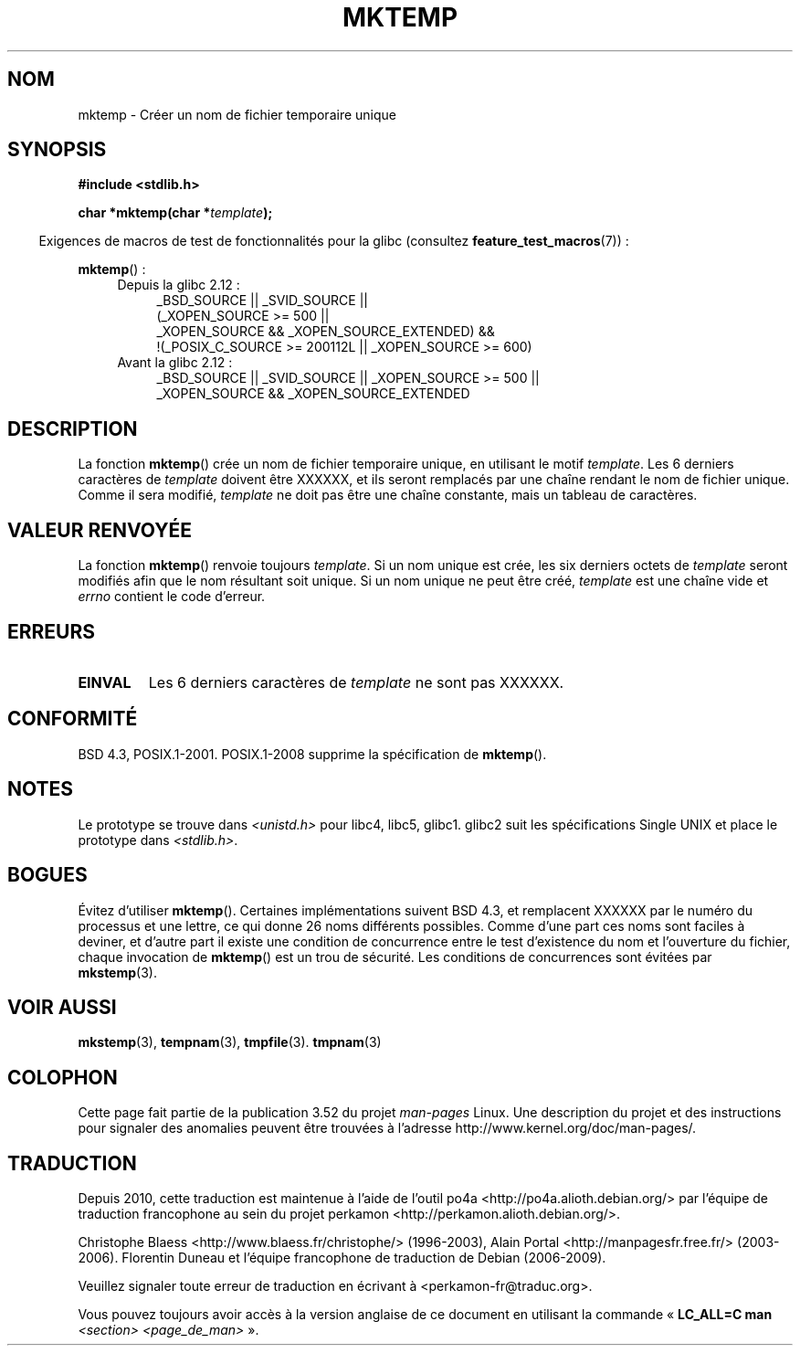 .\" Copyright (C) 1993 David Metcalfe (david@prism.demon.co.uk)
.\"
.\" %%%LICENSE_START(VERBATIM)
.\" Permission is granted to make and distribute verbatim copies of this
.\" manual provided the copyright notice and this permission notice are
.\" preserved on all copies.
.\"
.\" Permission is granted to copy and distribute modified versions of this
.\" manual under the conditions for verbatim copying, provided that the
.\" entire resulting derived work is distributed under the terms of a
.\" permission notice identical to this one.
.\"
.\" Since the Linux kernel and libraries are constantly changing, this
.\" manual page may be incorrect or out-of-date.  The author(s) assume no
.\" responsibility for errors or omissions, or for damages resulting from
.\" the use of the information contained herein.  The author(s) may not
.\" have taken the same level of care in the production of this manual,
.\" which is licensed free of charge, as they might when working
.\" professionally.
.\"
.\" Formatted or processed versions of this manual, if unaccompanied by
.\" the source, must acknowledge the copyright and authors of this work.
.\" %%%LICENSE_END
.\"
.\" References consulted:
.\"     Linux libc source code
.\"     Lewine's _POSIX Programmer's Guide_ (O'Reilly & Associates, 1991)
.\"     386BSD man pages
.\" Modified Sat Jul 24 18:48:06 1993 by Rik Faith (faith@cs.unc.edu)
.\" Modified Fri Jun 23 01:26:34 1995 by Andries Brouwer (aeb@cwi.nl)
.\" (prompted by Scott Burkett <scottb@IntNet.net>)
.\" Modified Sun Mar 28 23:44:38 1999 by Andries Brouwer (aeb@cwi.nl)
.\"
.\"*******************************************************************
.\"
.\" This file was generated with po4a. Translate the source file.
.\"
.\"*******************************************************************
.TH MKTEMP 3 "19 avril 2013" GNU "Manuel du programmeur Linux"
.SH NOM
mktemp \- Créer un nom de fichier temporaire unique
.SH SYNOPSIS
.nf
\fB#include <stdlib.h>\fP
.sp
\fBchar *mktemp(char *\fP\fItemplate\fP\fB);\fP
.fi
.sp
.in -4n
Exigences de macros de test de fonctionnalités pour la glibc (consultez
\fBfeature_test_macros\fP(7))\ :
.in
.sp
\fBmktemp\fP()\ :
.ad l
.PD 0
.RS 4
.TP  4
Depuis la glibc 2.12\ :
_BSD_SOURCE || _SVID_SOURCE ||
    (_XOPEN_SOURCE\ >=\ 500 ||
         _XOPEN_SOURCE\ &&\ _XOPEN_SOURCE_EXTENDED) &&
    !(_POSIX_C_SOURCE\ >=\ 200112L || _XOPEN_SOURCE\ >=\ 600)
.TP 
Avant la glibc 2.12\ :
_BSD_SOURCE || _SVID_SOURCE || _XOPEN_SOURCE\ >=\ 500 || _XOPEN_SOURCE\ &&\ _XOPEN_SOURCE_EXTENDED
.RE
.PD
.ad b
.SH DESCRIPTION
La fonction \fBmktemp\fP() crée un nom de fichier temporaire unique, en
utilisant le motif \fItemplate\fP. Les 6 derniers caractères de \fItemplate\fP
doivent être XXXXXX, et ils seront remplacés par une chaîne rendant le nom
de fichier unique. Comme il sera modifié, \fItemplate\fP ne doit pas être une
chaîne constante, mais un tableau de caractères.
.SH "VALEUR RENVOYÉE"
La fonction \fBmktemp\fP() renvoie toujours \fItemplate\fP. Si un nom unique est
crée, les six derniers octets de \fItemplate\fP seront modifiés afin que le nom
résultant soit unique. Si un nom unique ne peut être créé, \fItemplate\fP est
une chaîne vide et \fIerrno\fP contient le code d'erreur.
.SH ERREURS
.TP 
\fBEINVAL\fP
Les 6 derniers caractères de \fItemplate\fP ne sont pas XXXXXX.
.SH CONFORMITÉ
BSD\ 4.3, POSIX.1\-2001. POSIX.1\-2008 supprime la spécification de
\fBmktemp\fP().
.SH NOTES
Le prototype se trouve dans \fI<unistd.h>\fP pour libc4, libc5,
glibc1. glibc2 suit les spécifications Single UNIX et place le prototype
dans \fI<stdlib.h>\fP.
.SH BOGUES
Évitez d'utiliser \fBmktemp\fP(). Certaines implémentations suivent BSD\ 4.3,
et remplacent XXXXXX par le numéro du processus et une lettre, ce qui donne
26 noms différents possibles. Comme d'une part ces noms sont faciles à
deviner, et d'autre part il existe une condition de concurrence entre le
test d'existence du nom et l'ouverture du fichier, chaque invocation de
\fBmktemp\fP() est un trou de sécurité. Les conditions de concurrences sont
évitées par \fBmkstemp\fP(3).
.SH "VOIR AUSSI"
\fBmkstemp\fP(3), \fBtempnam\fP(3), \fBtmpfile\fP(3). \fBtmpnam\fP(3)
.SH COLOPHON
Cette page fait partie de la publication 3.52 du projet \fIman\-pages\fP
Linux. Une description du projet et des instructions pour signaler des
anomalies peuvent être trouvées à l'adresse
\%http://www.kernel.org/doc/man\-pages/.
.SH TRADUCTION
Depuis 2010, cette traduction est maintenue à l'aide de l'outil
po4a <http://po4a.alioth.debian.org/> par l'équipe de
traduction francophone au sein du projet perkamon
<http://perkamon.alioth.debian.org/>.
.PP
Christophe Blaess <http://www.blaess.fr/christophe/> (1996-2003),
Alain Portal <http://manpagesfr.free.fr/> (2003-2006).
Florentin Duneau et l'équipe francophone de traduction de Debian\ (2006-2009).
.PP
Veuillez signaler toute erreur de traduction en écrivant à
<perkamon\-fr@traduc.org>.
.PP
Vous pouvez toujours avoir accès à la version anglaise de ce document en
utilisant la commande
«\ \fBLC_ALL=C\ man\fR \fI<section>\fR\ \fI<page_de_man>\fR\ ».
